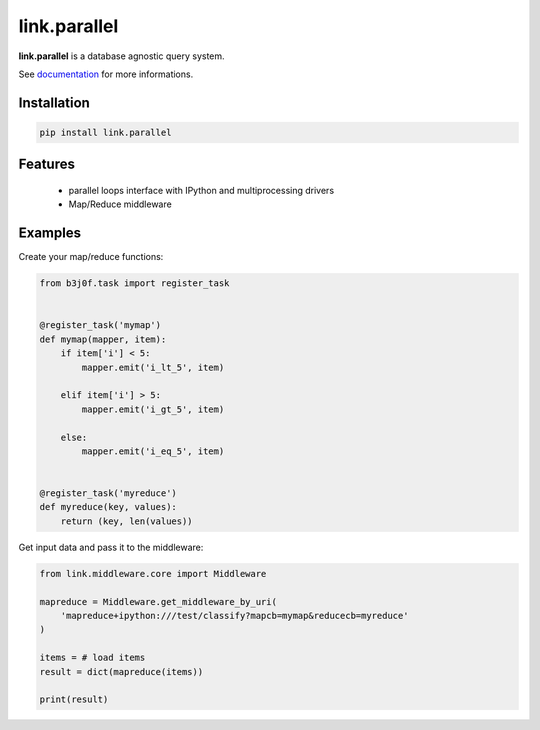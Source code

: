 link.parallel
=============

**link.parallel** is a database agnostic query system.

See documentation_ for more informations.

.. _documentation: https://linkparallel.readthedocs.io

.. image:: https://img.shields.io/pypi/l/link.parallel.svg?style=flat-square
   :target: https://pypi.python.org/pypi/link.parallel/
   :alt: License

.. image:: https://img.shields.io/pypi/status/link.parallel.svg?style=flat-square
   :target: https://pypi.python.org/pypi/link.parallel/
   :alt: Development Status

.. image:: https://img.shields.io/pypi/v/link.parallel.svg?style=flat-square
   :target: https://pypi.python.org/pypi/link.parallel/
   :alt: Latest release

.. image:: https://img.shields.io/pypi/pyversions/link.parallel.svg?style=flat-square
   :target: https://pypi.python.org/pypi/link.parallel/
   :alt: Supported Python versions

.. image:: https://img.shields.io/pypi/implementation/link.parallel.svg?style=flat-square
   :target: https://pypi.python.org/pypi/link.parallel/
   :alt: Supported Python implementations

.. image:: https://img.shields.io/pypi/wheel/link.parallel.svg?style=flat-square
   :target: https://travis-ci.org/linkdd/link.parallel
   :alt: Download format

.. image:: https://travis-ci.org/linkdd/link.parallel.svg?branch=master&style=flat-square
   :target: https://travis-ci.org/linkdd/link.parallel
   :alt: Build status

.. image:: https://coveralls.io/repos/github/linkdd/link.parallel/badge.svg?style=flat-square
   :target: https://coveralls.io/r/linkdd/link.parallel
   :alt: Code test coverage

.. image:: https://img.shields.io/pypi/dm/link.parallel.svg?style=flat-square
   :target: https://pypi.python.org/pypi/link.parallel/
   :alt: Downloads

.. image:: https://landscape.io/github/linkdd/link.parallel/master/landscape.svg?style=flat-square
   :target: https://landscape.io/github/linkdd/link.parallel/master
   :alt: Code Health

.. image:: https://www.quantifiedcode.com/api/v1/project/4cc042fb351e44228a67fc7d6835ae6b/badge.svg
  :target: https://www.quantifiedcode.com/app/project/4cc042fb351e44228a67fc7d6835ae6b
  :alt: Code issues

Installation
------------

.. code-block:: text

   pip install link.parallel

Features
--------

 * parallel loops interface with IPython and multiprocessing drivers
 * Map/Reduce middleware

Examples
--------

Create your map/reduce functions:

.. code-block:: python

   from b3j0f.task import register_task


   @register_task('mymap')
   def mymap(mapper, item):
       if item['i'] < 5:
           mapper.emit('i_lt_5', item)

       elif item['i'] > 5:
           mapper.emit('i_gt_5', item)

       else:
           mapper.emit('i_eq_5', item)


   @register_task('myreduce')
   def myreduce(key, values):
       return (key, len(values))


Get input data and pass it to the middleware:

.. code-block:: python

   from link.middleware.core import Middleware

   mapreduce = Middleware.get_middleware_by_uri(
       'mapreduce+ipython:///test/classify?mapcb=mymap&reducecb=myreduce'
   )

   items = # load items
   result = dict(mapreduce(items))

   print(result)


